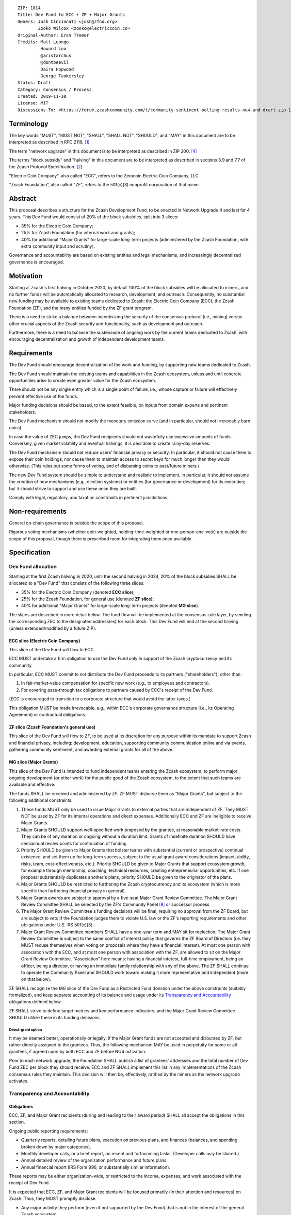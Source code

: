 ::

  ZIP: 1014
  Title: Dev Fund to ECC + ZF + Major Grants
  Owners: Josh Cincinnati <josh@zfnd.org>
          Zooko Wilcox <zooko@electriccoin.co>
  Original-Author: Eran Tromer
  Credits: Matt Luongo
           Howard Loo
           @aristarchus
           @dontbeevil
           Daira Hopwood
           George Tankersley
  Status: Draft
  Category: Consensus / Process
  Created: 2019-11-10
  License: MIT
  Discussions-To: <https://forum.zcashcommunity.com/t/community-sentiment-polling-results-nu4-and-draft-zip-1014/35560>


Terminology
===========

The key words "MUST", "MUST NOT", "SHALL", "SHALL NOT", "SHOULD", and "MAY"
in this document are to be interpreted as described in RFC 2119. [#RFC2119]_

The term "network upgrade" in this document is to be interpreted as
described in ZIP 200. [#zip-0200]_

The terms "block subsidy" and "halving" in this document are to be interpreted
as described in sections 3.9 and 7.7 of the Zcash Protocol Specification.
[#protocol]_

"Electric Coin Company", also called "ECC", refers to the Zerocoin Electric
Coin Company, LLC.

"Zcash Foundation", also called "ZF", refers to the 501(c)(3) nonprofit
corporation of that name.


Abstract
========

This proposal describes a structure for the Zcash Development Fund, to be
enacted in Network Upgrade 4 and last for 4 years. This Dev Fund would consist
of 20% of the block subsidies, split into 3 slices:

* 35% for the Electric Coin Company;
* 25% for Zcash Foundation (for internal work and grants);
* 40% for additional "Major Grants" for large-scale long-term projects
  (administered by the Zcash Foundation, with extra community input and
  scrutiny).

Governance and accountability are based on existing entities and legal mechanisms,
and increasingly decentralized governance is encouraged.


Motivation
==========

Starting at Zcash's first halving in October 2020, by default 100% of the block
subsidies will be allocated to miners, and no further funds will be automatically
allocated to research, development, and outreach. Consequently, no substantial
new funding may be available to existing teams dedicated to Zcash: the Electric
Coin Company (ECC), the Zcash Foundation (ZF), and the many entities funded by
the ZF grant program.

There is a need to strike a balance between incentivizing the security of the
consensus protocol (i.e., mining) versus other crucial aspects of the Zcash
security and functionality, such as development and outreach.

Furthermore, there is a need to balance the sustenance of ongoing work by the
current teams dedicated to Zcash, with encouraging decentralization and growth
of independent development teams.


Requirements
============

The Dev Fund should encourage decentralization of the work and funding, by
supporting new teams dedicated to Zcash.

The Dev Fund should maintain the existing teams and capabilities in the Zcash
ecosystem, unless and until concrete opportunities arise to create even greater
value for the Zcash ecosystem.

There should not be any single entity which is a single point of failure, i.e.,
whose capture or failure will effectively prevent effective use of the funds.

Major funding decisions should be based, to the extent feasible, on inputs from
domain experts and pertinent stakeholders.

The Dev Fund mechanism should not modify the monetary emission curve (and in
particular, should not irrevocably burn coins).

In case the value of ZEC jumps, the Dev Fund recipients should not wastefully
use excessive amounts of funds. Conversely, given market volatility and eventual
halvings, it is desirable to create rainy-day reserves.

The Dev Fund mechanism should not reduce users' financial privacy or security.
In particular, it should not cause them to expose their coin holdings, nor
cause them to maintain access to secret keys for much longer than they would
otherwise. (This rules out some forms of voting, and of disbursing coins to
past/future miners.)

The new Dev Fund system should be simple to understand and realistic to
implement. In particular, it should not assume the creation of new mechanisms
(e.g., election systems) or entities (for governance or development) for its
execution; but it should strive to support and use these once they are built.

Comply with legal, regulatory, and taxation constraints in pertinent
jurisdictions.


Non-requirements
================

General on-chain governance is outside the scope of this proposal.

Rigorous voting mechanisms (whether coin-weighted, holding-time-weighted or
one-person-one-vote) are outside the scope of this proposal, though there is
prescribed room for integrating them once available.


Specification
=============

Dev Fund allocation
-------------------

Starting at the first Zcash halving in 2020, until the second halving in 2024,
20% of the block subsidies SHALL be allocated to a "Dev Fund" that consists of
the following three slices:

* 35% for the Electric Coin Company (denoted **ECC slice**);
* 25% for the Zcash Foundation, for general use (denoted **ZF slice**);
* 40% for additional "Major Grants" for large-scale long-term projects
  (denoted **MG slice**).

The slices are described in more detail below. The fund flow will be implemented
at the consensus-rule layer, by sending the corresponding ZEC to the designated
address(es) for each block. This Dev Fund will end at the second halving (unless
extended/modified by a future ZIP).


ECC slice (Electric Coin Company)
~~~~~~~~~~~~~~~~~~~~~~~~~~~~~~~~~

This slice of the Dev Fund will flow to ECC.

ECC MUST undertake a firm obligation to use the Dev Fund only in support of the
Zcash cryptocurrency and its community.

In particular, ECC MUST commit to not distribute the Dev Fund proceeds to its
partners ("shareholders"), other than:

1. In fair-market-value compensation for specific new work (e.g., to employees
   and contractors).
2. For covering pass-through tax obligations to partners caused by ECC's receipt
   of the Dev Fund.

(ECC is encouraged to transition to a corporate structure that would avoid the
latter taxes.)

This obligation MUST be made irrevocable, e.g., within ECC's corporate
governance structure (i.e., its Operating Agreement) or contractual obligations.


ZF slice (Zcash Foundation's general use)
~~~~~~~~~~~~~~~~~~~~~~~~~~~~~~~~~~~~~~~~~

This slice of the Dev Fund will flow to ZF, to be used at its discretion for
any purpose within its mandate to support Zcash and financial privacy,
including: development, education, supporting community communication online
and via events, gathering community sentiment, and awarding external grants
for all of the above.


MG slice (Major Grants)
~~~~~~~~~~~~~~~~~~~~~~~

This slice of the Dev Fund is intended to fund independent teams entering the
Zcash ecosystem, to perform major ongoing development (or other work) for the
public good of the Zcash ecosystem, to the extent that such teams are available
and effective.

The funds SHALL be received and administered by ZF. ZF MUST disburse them as
"Major Grants", but subject to the following additional constraints:

1. These funds MUST only be used to issue Major Grants to external parties
   that are independent of ZF. They MUST NOT be used by ZF for its internal
   operations and direct expenses. Additionally ECC and ZF are ineligible
   to receive Major Grants.

2. Major Grants SHOULD support well-specified work proposed by the grantee,
   at reasonable market-rate costs. They can be of any duration or ongoing
   without a duration limit. Grants of indefinite duration SHOULD have
   semiannual review points for continuation of funding.

3. Priority SHOULD be given to Major Grants that bolster teams with
   substantial (current or prospective) continual existence, and set them up
   for long-term success, subject to the usual grant award considerations
   (impact, ability, risks, team, cost-effectiveness, etc.). Priority SHOULD be
   given to Major Grants that support ecosystem growth, for example through
   mentorship, coaching, technical resources, creating entrepreneurial
   opportunities, etc. If one proposal substantially duplicates another's
   plans, priority SHOULD be given to the originator of the plans.

4. Major Grants SHOULD be restricted to furthering the Zcash cryptocurrency and
   its ecosystem (which is more specific than furthering financial privacy in
   general).

5. Major Grants awards are subject to approval by a five-seat Major Grant
   Review Committee. The Major Grant Review Committee SHALL be selected by the
   ZF's Community Panel [#zf-community]_ or successor process.

6. The Major Grant Review Committee's funding decisions will be final, requiring
   no approval from the ZF Board, but are subject to veto if the Foundation
   judges them to violate U.S. law or the ZF's reporting requirements and other
   obligations under U.S. IRS 501(c)(3).

7. Major Grant Review Committee members SHALL have a one-year term and MAY sit
   for reelection. The Major Grant Review Committee is subject to the same
   conflict of interest policy that governs the ZF Board of Directors (i.e. they
   MUST recuse themselves when voting on proposals where they have a financial
   interest). At most one person with association with the ECC, and at most one
   person with association with the ZF, are allowed to sit on the Major Grant
   Review Committee. "Association" here means: having a financial interest,
   full-time employment, being an officer, being a director, or having an
   immediate family relationship with any of the above. The ZF SHALL continue to
   operate the Community Panel and SHOULD work toward making it more
   representative and independent (more on that below).

ZF SHALL recognize the MG slice of the Dev Fund as a Restricted Fund
donation under the above constraints (suitably formalized), and keep separate
accounting of its balance and usage under its `Transparency and Accountability`_
obligations defined below.

ZF SHALL strive to define target metrics and key performance indicators,
and the Major Grant Review Committee SHOULD utilize these in its funding
decisions.


Direct-grant option
'''''''''''''''''''

It may be deemed better, operationally or legally, if the Major Grant funds
are not accepted and disbursed by ZF, but rather directly assigned to the
grantees. Thus, the following mechanism MAY be used in perpetuity for some
or all grantees, if agreed upon by both ECC and ZF before NU4 activation:

Prior to each network upgrade, the Foundation SHALL publish a list of
grantees' addresses and the total number of Dev Fund ZEC per block they
should receive. ECC and ZF SHALL implement this list in any implementations
of the Zcash consensus rules they maintain. This decision will then be,
effectively, ratified by the miners as the network upgrade activates.


Transparency and Accountability
-------------------------------

Obligations
~~~~~~~~~~~

ECC, ZF, and Major Grant recipients (during and leading to their award period)
SHALL all accept the obligations in this section.

Ongoing public reporting requirements:

* Quarterly reports, detailing future plans, execution on previous plans, and
  finances (balances, and spending broken down by major categories).
* Monthly developer calls, or a brief report, on recent and forthcoming tasks.
  (Developer calls may be shared.)
* Annual detailed review of the organization performance and future plans.
* Annual financial report (IRS Form 990, or substantially similar information).

These reports may be either organization-wide, or restricted to the income,
expenses, and work associated with the receipt of Dev Fund.

It is expected that ECC, ZF, and Major Grant recipients will be focused
primarily (in their attention and resources) on Zcash. Thus, they MUST
promptly disclose:

* Any major activity they perform (even if not supported by the Dev Fund) that
  is not in the interest of the general Zcash ecosystem.
* Any conflict of interest with the general success of the Zcash ecosystem.

ECC, ZF, and grant recipients MUST promptly disclose any security or privacy
risks that may affect users of Zcash (by responsible disclosure under
confidence to the pertinent developers, where applicable).

ECC's reports, and ZF's annual report on its non-grant operations, SHOULD be
at least as detailed as grant proposals/reports submitted by other funded
parties, and satisfy similar levels of public scrutiny.

All substantial software whose development was funded by the Dev Fund SHOULD
be released under an Open Source license (as defined by the Open Source
Initiative [#osd]_), preferably the MIT license.


Enforcement
~~~~~~~~~~~

For grant recipients, these conditions SHOULD be included in their contract
with ZF, such that substantial violation, not promptly remedied, will cause
forfeiture of their grant funds and their return to ZF.

ECC and ZF MUST contractually commit to each other to fulfill these
conditions, and the prescribed use of funds, such that substantial violation,
not promptly remedied, will permit the other party to issue a modified version
of Zcash node software that removes the violating party's Dev Fund slice, and
use the Zcash trademark for this modified version. The slice's funds will be
reassigned to MG (whose integrity is legally protected by the Restricted
Fund treatment).


Future Community Governance
---------------------------

Decentralized community governance is used in this proposal via the Community
Panel as input into the Major Grant Review Committee which governs the
`MG slice (Major Grants)`_.

It is highly desirable to develop robust means of decentralized community
voting and governance –either by expanding the Community Panel or a
successor mechanism– and to integrate them into this and any other
pertinent governance processes, by the end of 2021. ECC and ZF SHOULD place
high priority on such development and its deployment, in their activities
and grant selection.


ZF Board Composition
--------------------

Members of ZF's Board of Directors MUST NOT hold equity in ECC or have current
business or employment relationships with ECC, except as provided for by the
grace period described below.

Grace period: members of the board who hold ECC equity (but do not have other
current relationships to ECC) may dispose of their equity, or quit the Board,
by 1 November 2021. (The grace period is to allow for orderly replacement, and
also to allow time for ECC corporate reorganization related to Dev Fund
receipt, which may affect how disposition of equity would be executed.)

The Foundation SHOULD endeavor to use the Community Panel (or successor
mechanism) as advisory input for future board elections.


Acknowledgements
================

This proposal is a limited modification of Eran Tromer's ZIP 1012 [#zip-1012]_
by the Zcash Foundation, the ECC, further modified by feedback from the
community and the results of the `latest Helios poll`_.

Eran's proposal is most closely based on the Matt Luongo 'Decentralize the
Dev Fee' proposal (ZIP 1011) [#zip-1011]_. Relative to ZIP 1011 there are
substantial changes and mixing in of elements from *@aristarchus*'s
'20% Split Evenly Between the ECC and the Zcash Foundation' (ZIP 1003)
[#zip-1003]_, Josh Cincinnati's 'Compromise Dev Fund Proposal With Diverse
Funding Streams' (ZIP 1010) [#zip-1010]_, and extensive discussions in the
`Zcash Community Forum`_.

The authors are grateful to all of the above for their excellent ideas and
any insightful discussions, and to Howard Loo and forum users *@aristarchus*
and *@dontbeevil* for valuable initial comments on ZIP 1012.

.. _Zcash Community Forum: https://forum.zcashcommunity.com/
.. _latest Helios poll: https://vote.heliosvoting.org/helios/elections/43b9bec8-39a1-11ea-914c-b6e34ffa859a/view


References
==========

.. [#RFC2119] `Key words for use in RFCs to Indicate Requirement Levels <https://tools.ietf.org/html/rfc2119>`_
.. [#protocol] `Zcash Protocol Specification [Overwinter+Sapling+Blossom] <protocol/protocol.pdf>`_
.. [#osd] `The Open Source Definition <https://opensource.org/osd>`_
.. [#zip-0200] `ZIP 200: Network Upgrade Mechanism <zip-0200.rst>`_
.. [#zip-1003] `ZIP 1003: 20% Split Evenly Between the ECC and the Zcash Foundation, and a Voting System Mandate <zip-1003.rst>`_
.. [#zip-1010] `ZIP 1010: Compromise Dev Fund Proposal With Diverse Funding Streams <zip-1010.rst>`_
.. [#zip-1011] `ZIP 1011: Decentralize the Dev Fee <zip-1011.rst>`_
.. [#zip-1012] `ZIP 1012: Dev Fund to ECC + ZF + Major Grants <zip-1012.rst>`_
.. [#zf-community] `ZF Community Advisory Panel <https://github.com/ZcashFoundation/zfnd/blob/bdd3ec9434e90f436acc9655ece70f634cb47681/governance/community-advisory-panel.md>`_
